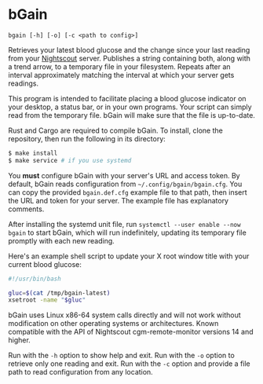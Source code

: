 # SPDX-FileCopyrightText: © 2024 Matthew Rothlisberger
# SPDX-License-Identifier: CC-BY-SA-4.0

# Rights to the bGain trademark are reserved; see the COPYRIGHT file.

* bGain

=bgain [-h] [-o] [-c <path to config>]=

Retrieves your latest blood glucose and the change since your last
reading from your [[https://github.com/nightscout/cgm-remote-monitor][Nightscout]] server. Publishes a string containing
both, along with a trend arrow, to a temporary file in your
filesystem. Repeats after an interval approximately matching the
interval at which your server gets readings.

This program is intended to facilitate placing a blood glucose
indicator on your desktop, a status bar, or in your own programs. Your
script can simply read from the temporary file. bGain will make sure
that the file is up-to-date.

Rust and Cargo are required to compile bGain. To install, clone the
repository, then run the following in its directory:

#+begin_src bash
$ make install
$ make service # if you use systemd
#+end_src

You *must* configure bGain with your server's URL and access token. By
default, bGain reads configuration from
=~/.config/bgain/bgain.cfg=. You can copy the provided =bgain.def.cfg=
example file to that path, then insert the URL and token for your
server. The example file has explanatory comments.

After installing the systemd unit file, run
=systemctl --user enable --now bgain= to start bGain, which will run
indefinitely, updating its temporary file promptly with each new reading.

Here's an example shell script to update your X root window title with
your current blood glucose:

#+begin_src bash
#!/usr/bin/bash

gluc=$(cat /tmp/bgain-latest)
xsetroot -name "$gluc"
#+end_src

bGain uses Linux x86-64 system calls directly and will not work
without modification on other operating systems or
architectures. Known compatible with the API of Nightscout
cgm-remote-monitor versions 14 and higher.

Run with the =-h= option to show help and exit. Run with the =-o=
option to retrieve only one reading and exit. Run with the =-c= option
and provide a file path to read configuration from any location.
